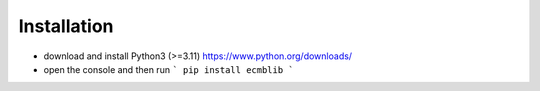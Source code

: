 Installation
============


- download and install Python3 (>=3.11)  `https://www.python.org/downloads/ <https://www.python.org/downloads/>`_
- open the console and then run ``` pip install ecmblib ```